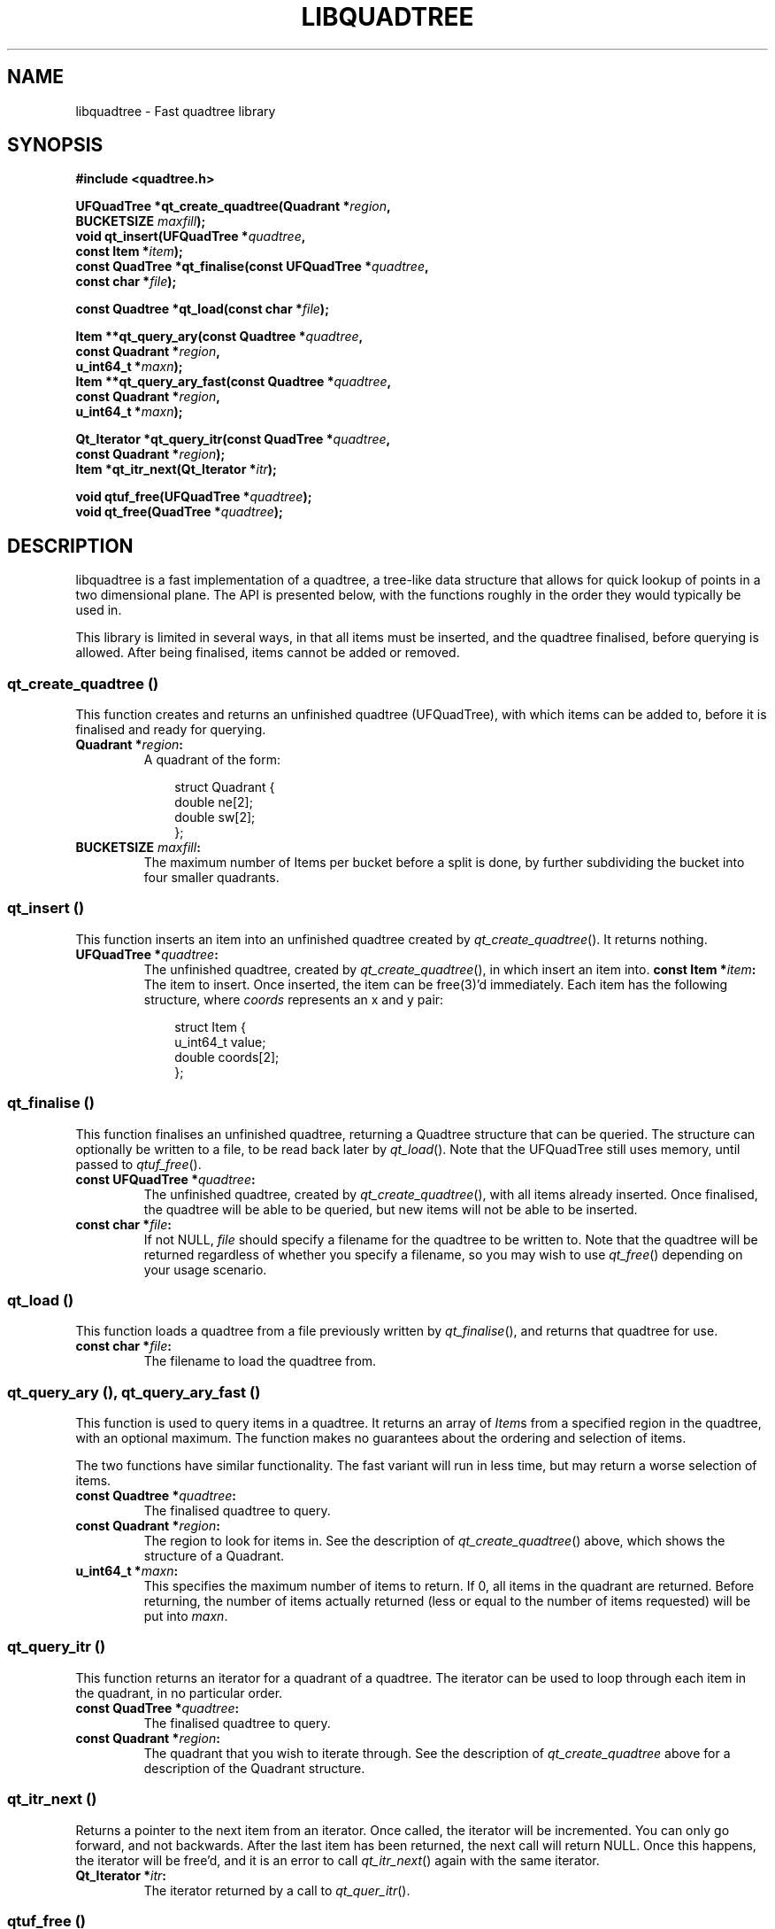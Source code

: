 .ig

Copyright (C) 2011-2012 Lokku ltd. and contributors

This program is free software; you can redistribute it and/or modify
it under the terms of the GNU General Public License as published by
the Free Software Foundation; either version 2 of the License, or
(at your option) any later version.

This program is distributed in the hope that it will be useful,
but WITHOUT ANY WARRANTY; without even the implied warranty of
MERCHANTABILITY or FITNESS FOR A PARTICULAR PURPOSE.  See the
GNU General Public License for more details.

You should have received a copy of the GNU General Public License along
with this program; if not, write to the Free Software Foundation, Inc.,
51 Franklin Street, Fifth Floor, Boston, MA 02110-1301 USA.

------------------------------------------------------------

This file is hand-written, and attempts to follow the conventions of most other
section 3 man pages (i.e please keep the style the same!). When making
additions, the surrounding code should give you a good idea of how to do
things. For further info, the groff manual is a good resource:

   http://www.gnu.org/software/groff/manual/

Note that this file is completely separate from the Texinfo file
libquadtree.texi, which should also be kept up-to-date.

NOTE: More detailed documentation belongs in the Texinfo file, NOT this
manpage. The only changes here should be API updates etc, keep it small.

..
.TH LIBQUADTREE "3" "April 12th, 2012" "libquadtree 1.2" "libquadtree - Fast quadtree implementation"

.SH NAME
libquadtree - Fast quadtree library
.SH SYNOPSIS
.nf
.B #include <quadtree.h>
.sp
.BI "UFQuadTree *qt_create_quadtree(Quadrant *" region ",
.BI "                   BUCKETSIZE " maxfill ");
.BI "void qt_insert(UFQuadTree *" quadtree ",
.BI "                   const Item *" item ");
.BI "const QuadTree *qt_finalise(const UFQuadTree *" quadtree ",
.BI "                   const char *" file ");
.sp
.BI "const Quadtree *qt_load(const char *" file ");
.sp
.BI "Item **qt_query_ary(const Quadtree *" quadtree ",
.BI "                   const Quadrant *" region ",
.BI "                   u_int64_t *" maxn ");
.BI "Item **qt_query_ary_fast(const Quadtree *" quadtree ",
.BI "                   const Quadrant *" region ",
.BI "                   u_int64_t *" maxn ");
.sp
.BI "Qt_Iterator *qt_query_itr(const QuadTree *" quadtree ",
.BI "                   const Quadrant *" region ");
.BI "Item *qt_itr_next(Qt_Iterator *" itr ");
.sp
.BI "void qtuf_free(UFQuadTree *" quadtree ");"
.BI "void   qt_free(QuadTree *" quadtree ");"
.fi
.sp
.SH DESCRIPTION
libquadtree is a fast implementation of a quadtree, a tree-like data structure
that allows for quick lookup of points in a two dimensional plane. The API is
presented below, with the functions roughly in the order they would typically
be used in.

This library is limited in several ways, in that all items must be inserted,
and the quadtree finalised, before querying is allowed. After being finalised,
items cannot be added or removed.
.SS qt_create_quadtree ()
This function creates and returns an unfinished quadtree (UFQuadTree), with
which items can be added to, before it is finalised and ready for querying.
.PP
.TP
.BI "Quadrant *" region ":
A quadrant of the form:
.in +3n
.sp
.nf
struct Quadrant {
  double ne[2];
  double sw[2];
};
.fi
.ig
\" TODO: Hrmm, something like this?
.in
.sp
where each region represents an axis as follows:
.sp
.in +3n
.nf
 +---------+
 |    a    |    a -> ne[Y]
 |    a    |    b -> ne[X]
 +dddd+bbbb+    c -> sw[Y]
 |    c    |    d -> sw[X]
 |    c    |
 +----+----+
.fi
.in
..
.TP
.BI "BUCKETSIZE " maxfill ":
The maximum number of Items per bucket before a split is done, by further
subdividing the bucket into four smaller quadrants.
.SS qt_insert ()
This function inserts an item into an unfinished quadtree created by
\fIqt_create_quadtree\fR(). It returns nothing.
.PP
.TP
.BI "UFQuadTree *" quadtree ":
The unfinished quadtree, created by \fIqt_create_quadtree\fR(), in which insert
an item into.
.BI "const Item *" item ":
The item to insert. Once inserted, the item can be free(3)'d immediately. Each
item has the following structure, where \fIcoords\fR represents an x and y
pair:
.in +3n
.sp
.nf
struct Item {
  u_int64_t value;
  double coords[2];
};
.fi
.in
.SS qt_finalise ()
This function finalises an unfinished quadtree, returning a Quadtree structure
that can be queried. The structure can optionally be written to a file, to be
read back later by \fIqt_load\fR(). Note that the UFQuadTree still uses memory,
until passed to \fIqtuf_free\fR().
.PP
.TP
.BI "const UFQuadTree *" quadtree ":
The unfinished quadtree, created by \fIqt_create_quadtree\fR(), with all items
already inserted. Once finalised, the quadtree will be able to be queried, but
new items will not be able to be inserted.
.TP
.BI "const char *" file ":
If not NULL, \fIfile\fR should specify a filename for the quadtree to be
written to. Note that the quadtree will be returned regardless of whether you
specify a filename, so you may wish to use \fIqt_free\fR() depending on your
usage scenario. 
.SS qt_load ()
This function loads a quadtree from a file previously written by
\fIqt_finalise\fR(), and returns that quadtree for use.
.PP
.TP
.BI "const char *" file ":
The filename to load the quadtree from.
.SS qt_query_ary (), qt_query_ary_fast ()
This function is used to query items in a quadtree. It returns an array of
\fIItem\fRs from a specified region in the quadtree, with an optional maximum.
The function makes no guarantees about the ordering and selection of items.
.sp
The two functions have similar functionality. The fast variant will run in less
time, but may return a worse selection of items.
.PP
.TP
.BI "const Quadtree *" quadtree ":
The finalised quadtree to query.
.TP
.BI "const Quadrant *" region ":
The region to look for items in. See the description of
\fIqt_create_quadtree\fR() above, which shows the structure of a Quadrant.
.TP
.BI "u_int64_t *" maxn ":
This specifies the maximum number of items to return. If 0, all items in the
quadrant are returned. Before returning, the number of items actually returned
(less or equal to the number of items requested) will be put into \fImaxn\fR.
.SS qt_query_itr ()
This function returns an iterator for a quadrant of a quadtree. The iterator
can be used to loop through each item in the quadrant, in no particular order.
.PP
.TP
.BI "const QuadTree *" quadtree ":
The finalised quadtree to query.
.TP
.BI "const Quadrant *" region ":
The quadrant that you wish to iterate through. See the description of
\fIqt_create_quadtree\fR above for a description of the Quadrant structure.
.SS qt_itr_next ()
Returns a pointer to the next item from an iterator. Once called, the iterator
will be incremented. You can only go forward, and not backwards. After the last
item has been returned, the next call will return NULL. Once this happens, the
iterator will be free'd, and it is an error to call \fIqt_itr_next\fR() again
with the same iterator.
.PP
.TP
.BI "Qt_Iterator *" itr ":
The iterator returned by a call to \fIqt_quer_itr\fR().
.SS qtuf_free ()
Free the memory allocated to an unfinished quadtree created by
\fIqt_create_quadtree\fR(). This function should be called after
\fIqt_finalise\fR(), which doesn't free its \fIUFQuadTree\fR argument.
.PP
.TP
.BI "UFQuadTree *" quadtree ":
The unfinished quadtree to free.
.SS qt_free ()
Free the memory allocated to a finished quadtree returned by 
\fIqt_finalise\fR(), or loaded by \fIqt_load\fR(). 
.PP
.TP
.BI "QuadTree *" quadtree ":
The finished quadtree to free.
.SH EXAMPLE
.nf
#include <stdio.h>
#include <stdlib.h>
#include <sys/types.h>
#include <quadtree.h>

inline FLOAT rnd() {
  return ((FLOAT)rand())/((FLOAT)RAND_MAX);
}

int main(void) {
   /* Set up quadrant */
   Quadrant quadrant;
   quadrant.ne[X] = 1;
   quadrant.ne[Y] = 1;
   quadrant.sw[X] = 0;
   quadrant.sw[Y] = 0;

   /* Create unfinalised quadtree with bucket size 200 */
   UFQuadTree *ufqt = qt_create_quadtree(&quadrant, 200);

   /* Populate with 500,000 items */
   int i;
   for (i=0; i<500000; i++) {
      Item item;
      item.value = i;
      item.coords[0] = rnd();
      item.coords[1] = rnd();
      qt_insert(ufqt, &item);
   }

   /* Finalise and write to a file */
   const QuadTree *qt = qt_finalise(ufqt, "_benchmark.dat");

   /* Free the unfinalised tree */
   qtuf_free(ufqt);

   /* Free the tree returned by qt_finalise */
   qt_free((QuadTree *)qt);

   /* Read the tree back in from the file */
   qt = qt_load("_benchmark.dat");

   /* Keep a total of queried items */
   u_int64_t total = 0;

   /* 10,000 queries */
   FLOAT radius = 1.0/64.0;
   for (i=0; i<10000; i++) {
      /* Quadrant to query */
      Quadrant region;
      region.ne[X] = 1/2 + radius;
      region.ne[Y] = 1/2 + radius;
      region.sw[X] = 1/2 - radius;
      region.sw[Y] = 1/2 - radius;

      /* Return an unlimited number of items */
      u_int64_t maxn = 0;

      /* Query quadtree */
      Item **items = qt_query_ary_fast(qt, &region, &maxn);

      /* The number of items returned is put into maxn */
      total += maxn;

      /* Free memory */
      free(items);

      /* Change search radius */
      radius /= 2;
   }

   printf("Queried a total of %lu items\\n", (unsigned  long)total);

   /* Free the tree */
   qt_free((QuadTree *)qt);

   return 0;
}
.fi
.SH AUTHORS
Written at Lokku ltd <opensource@lokku.com>
.SH COPYRIGHT
Copyright (C) 2011-2012 Lokku ltd. and contributors
.P
License: GPLv2+: GNU GPL version 2 or later <http://gnu.org/licenses/gpl.html>. This is free software: you are free to change and redistribute it. There is NO WARRANTY, to the extent permitted by law.
.SH SEE ALSO
Project homepage:  <https://www.github.com/darksmo/quadtree>
.br
Lokku:  <http://www.lokku.com/>
